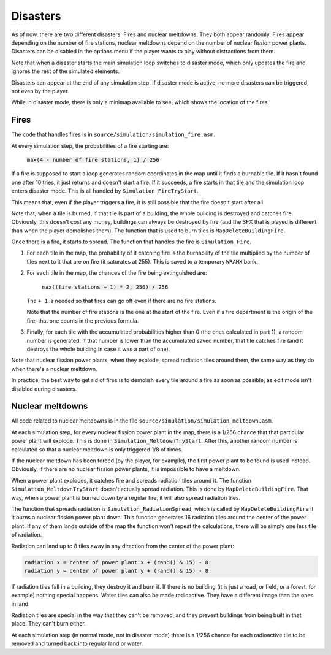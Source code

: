 =========
Disasters
=========

As of now, there are two different disasters: Fires and nuclear meltdowns. They
both appear randomly. Fires appear depending on the number of fire stations,
nuclear meltdowns depend on the number of nuclear fission power plants.
Disasters can be disabled in the options menu if the player wants to play
without distractions from them.

Note that when a disaster starts the main simulation loop switches to disaster
mode, which only updates the fire and ignores the rest of the simulated
elements.

Disasters can appear at the end of any simulation step. If disaster mode is
active, no more disasters can be triggered, not even by the player.

While in disaster mode, there is only a minimap available to see, which shows
the location of the fires.

Fires
=====

The code that handles fires is in ``source/simulation/simulation_fire.asm``.

At every simulation step, the probabilities of a fire starting are:

    :code:`max(4 - number of fire stations, 1) / 256`

If a fire is supposed to start a loop generates random coordinates in the map
until it finds a burnable tile. If it hasn't found one after 10 tries, it just
returns and doesn't start a fire. If it succeeds, a fire starts in that tile
and the simulation loop enters disaster mode. This is all handled by
``Simulation_FireTryStart``.

This means that, even if the player triggers a fire, it is still possible that
the fire doesn't start after all.

Note that, when a tile is burned, if that tile is part of a building, the whole
building is destroyed and catches fire. Obviously, this doesn't cost any money,
buildings can always be destroyed by fire (and the SFX that is played is
different than when the player demolishes them). The function that is used to
burn tiles is ``MapDeleteBuildingFire``.

Once there is a fire, it starts to spread. The function that handles the fire is
``Simulation_Fire``.

1. For each tile in the map, the probability of it catching fire is the
   burnability of the tile multiplied by the number of tiles next to it that are
   on fire (it saturates at 255). This is saved to a temporary ``WRAMX`` bank.

2. For each tile in the map, the chances of the fire being extinguished are:

       :code:`max((fire stations + 1) * 2, 256) / 256`

   The ``+ 1`` is needed so that fires can go off even if there are no fire
   stations.

   Note that the number of fire stations is the one at the start of the fire.
   Even if a fire department is the origin of the fire, that one counts in the
   previous formula.

3. Finally, for each tile with the accumulated probabilities higher than 0 (the
   ones calculated in part 1), a random number is generated. If that number is
   lower than the accumulated saved number, that tile catches fire (and it
   destroys the whole building in case it was a part of one).

Note that nuclear fission power plants, when they explode, spread radiation
tiles around them, the same way as they do when there's a nuclear meltdown.

In practice, the best way to get rid of fires is to demolish every tile around a
fire as soon as possible, as edit mode isn't disabled during disasters.

Nuclear meltdowns
=================

All code related to nuclear meltdowns is in the file
``source/simulation/simulation_meltdown.asm``.

At each simulation step, for every nuclear fission power plant in the map, there
is a 1/256 chance that that particular power plant will explode. This is done in
``Simulation_MeltdownTryStart``. After this, another random number is calculated
so that a nuclear meltdown is only triggered 1/8 of times.

If the nuclear meltdown has been forced (by the player, for example), the first
power plant to be found is used instead. Obviously, if there are no nuclear
fission power plants, it is impossible to have a meltdown.

When a power plant explodes, it catches fire and spreads radiation tiles around
it. The function ``Simulation_MeltdownTryStart`` doesn't actually spread
radiation. This is done by ``MapDeleteBuildingFire``. That way, when a power
plant is burned down by a regular fire, it will also spread radiation tiles.

The function that spreads radiation is ``Simulation_RadiationSpread``, which is
called by ``MapDeleteBuildingFire`` if it burns a nuclear fission power plant
down. This function generates 16 radiation tiles around the center of the power
plant. If any of them lands outside of the map the function won't repeat the
calculations, there will be simply one less tile of radiation.

Radiation can land up to 8 tiles away in any direction from the center of the
power plant:

.. code::

    radiation x = center of power plant x + (rand() & 15) - 8
    radiation y = center of power plant y + (rand() & 15) - 8

If radiation tiles fall in a building, they destroy it and burn it. If there is
no building (it is just a road, or field, or a forest, for example) nothing
special happens. Water tiles can also be made radioactive. They have a different
image than the ones in land.

Radiation tiles are special in the way that they can't be removed, and they
prevent buildings from being built in that place. They can't burn either.

At each simulation step (in normal mode, not in disaster mode) there is a 1/256
chance for each radioactive tile to be removed and turned back into regular land
or water.
